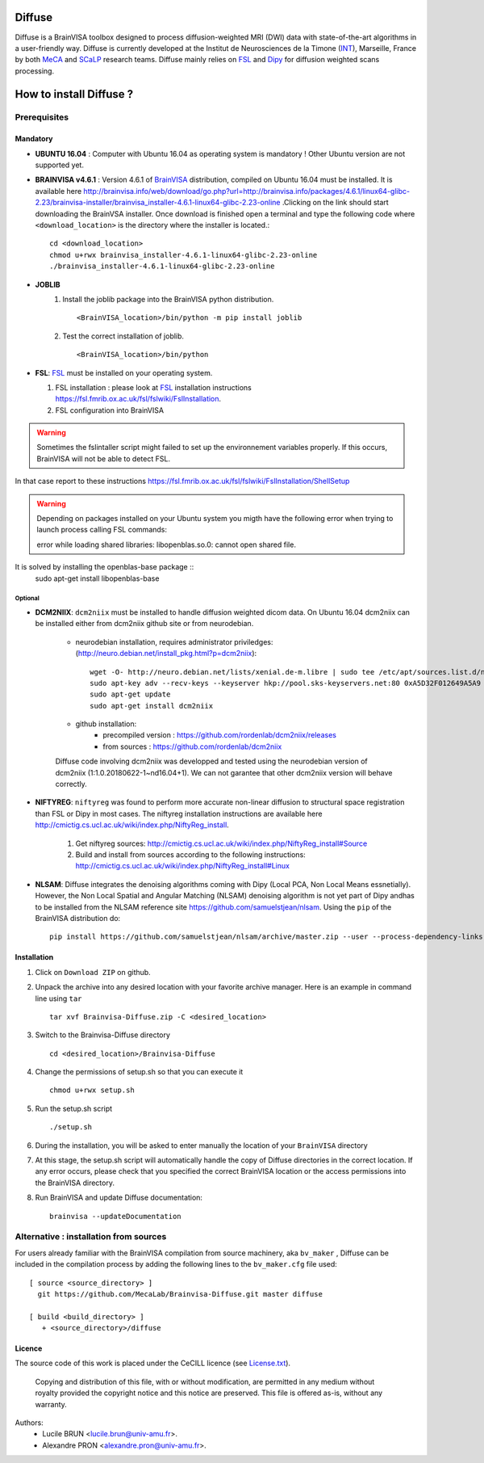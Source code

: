 ===========
**Diffuse**
===========


Diffuse is a BrainVISA toolbox designed to process diffusion-weighted MRI (DWI) data with state-of-the-art algorithms in a
user-friendly way. Diffuse is currently developed  at the Institut de Neurosciences de la Timone (INT_), Marseille,
France by both MeCA_ and  SCaLP_  research teams. Diffuse mainly relies on  FSL_   and Dipy_ for  diffusion weighted scans processing.

    .. _INT: http://www.int.univ-amu.fr/
    .. _Meca: https://meca-brain.org/
    .. _SCaLP: http://www.int.univ-amu.fr/spip.php?page=equipe&equipe=SCaLP&lang=en
    .. _FSL: https://fsl.fmrib.ox.ac.uk/fsl/fslwiki/
    .. _Dipy: https://nipy.org/dipy


=========================
How to install Diffuse ?
=========================

-------------
Prerequisites
-------------

Mandatory
=========
* **UBUNTU 16.04** : Computer with Ubuntu 16.04 as operating system is mandatory !  Other Ubuntu version are not supported yet.

* **BRAINVISA v4.6.1** : Version 4.6.1 of  BrainVISA_ distribution, compiled on Ubuntu 16.04  must be installed. It is available here http://brainvisa.info/web/download/go.php?url=http://brainvisa.info/packages/4.6.1/linux64-glibc-2.23/brainvisa-installer/brainvisa_installer-4.6.1-linux64-glibc-2.23-online .Clicking on the link should start downloading the BrainVSA installer. Once download is finished open a terminal and type the following code where ``<download_location>`` is the directory where the installer is located.: ::

    cd <download_location>
    chmod u+rwx brainvisa_installer-4.6.1-linux64-glibc-2.23-online
    ./brainvisa_installer-4.6.1-linux64-glibc-2.23-online




* **JOBLIB**
    1.  Install the joblib package into the BrainVISA python distribution. ::


        <BrainVISA_location>/bin/python -m pip install joblib


    2.  Test the correct installation of joblib. ::

        <BrainVISA_location>/bin/python



* **FSL**: FSL_ must be installed on your operating system.

  1. FSL installation : please look at FSL_ installation instructions https://fsl.fmrib.ox.ac.uk/fsl/fslwiki/FslInstallation.
  2. FSL configuration into BrainVISA

.. WARNING:: Sometimes the fslintaller script might failed to set up the environnement variables properly. If this occurs, BrainVISA will not be able to detect FSL.
In that case report to these instructions https://fsl.fmrib.ox.ac.uk/fsl/fslwiki/FslInstallation/ShellSetup

.. WARNING:: Depending on packages installed on your Ubuntu system you migth have the following error when trying to launch process calling FSL commands:  ::

                error while loading shared libraries: libopenblas.so.0: cannot open shared file.
It is solved by installing the openblas-base package ::
        sudo apt-get install libopenblas-base


Optional
--------

* **DCM2NIIX**: ``dcm2niix`` must be installed to handle diffusion weighted dicom data. On  Ubuntu 16.04 dcm2niix can be installed either from dcm2niix github site or from neurodebian.

    + neurodebian installation, requires administrator priviledges: (http://neuro.debian.net/install_pkg.html?p=dcm2niix): ::

        wget -O- http://neuro.debian.net/lists/xenial.de-m.libre | sudo tee /etc/apt/sources.list.d/neurodebian.sources.list
        sudo apt-key adv --recv-keys --keyserver hkp://pool.sks-keyservers.net:80 0xA5D32F012649A5A9
        sudo apt-get update
        sudo apt-get install dcm2niix


    + github installation:
        * precompiled version :  https://github.com/rordenlab/dcm2niix/releases
        * from sources : https://github.com/rordenlab/dcm2niix

    Diffuse code involving dcm2niix was developped and tested using the neurodebian version of dcm2niix (1:1.0.20180622-1~nd16.04+1).
    We can not garantee that other dcm2niix version will behave correctly.


* **NIFTYREG**: ``niftyreg`` was found to perform more accurate non-linear  diffusion to structural space registration than FSL or Dipy in most cases. The niftyreg installation instructions are available here http://cmictig.cs.ucl.ac.uk/wiki/index.php/NiftyReg_install.

     1. Get niftyreg sources: http://cmictig.cs.ucl.ac.uk/wiki/index.php/NiftyReg_install#Source

     2. Build and install from sources according to the following instructions: http://cmictig.cs.ucl.ac.uk/wiki/index.php/NiftyReg_install#Linux

* **NLSAM**: Diffuse integrates the denoising algorithms coming with Dipy (Local PCA, Non Local Means essnetially). However, the  Non Local Spatial and Angular Matching (NLSAM) denoising algorithm is not yet part of Dipy andhas to be installed from the NLSAM reference site https://github.com/samuelstjean/nlsam.  Using the ``pip`` of the BrainVISA distribution do: ::

        pip install https://github.com/samuelstjean/nlsam/archive/master.zip --user --process-dependency-links





Installation
============

1. Click on ``Download ZIP`` on github.

2. Unpack the archive into any desired location with your favorite archive manager.
   Here is an example in command line using ``tar`` ::

    tar xvf Brainvisa-Diffuse.zip -C <desired_location>

3. Switch to the Brainvisa-Diffuse directory ::

    cd <desired_location>/Brainvisa-Diffuse

4. Change the permissions of setup.sh so that you can execute it ::

    chmod u+rwx setup.sh

5. Run the setup.sh script ::

    ./setup.sh

6. During the installation, you will be asked to enter manually the location of your ``BrainVISA`` directory

7. At this stage, the setup.sh script will automatically handle the copy of Diffuse directories in the correct
   location. If any error occurs, please check that you specified the correct BrainVISA location or the access permissions into the BrainVISA directory.

8. Run BrainVISA and update Diffuse documentation::

    brainvisa --updateDocumentation




---------------------------------------
Alternative : installation from sources
---------------------------------------

For users already familiar with the BrainVISA compilation from source machinery, aka ``bv_maker`` , Diffuse can be included in the compilation process by adding the following lines to the ``bv_maker.cfg``
file used::

    [ source <source_directory> ]
      git https://github.com/MecaLab/Brainvisa-Diffuse.git master diffuse

    [ build <build_directory> ]
       + <source_directory>/diffuse





Licence
=======

The source code of this work is placed under the CeCILL licence (see `<License.txt>`_).

.. _BrainVISA: http://brainvisa.info/
.. _GSL: http://www.gnu.org/software/gsl/
.. _BrainVISA download page: http://brainvisa.info/web/download.html

 Copying and distribution of this file, with or without modification, are permitted in any medium without royalty provided the copyright notice and this notice are preserved. This file is offered as-is, without any warranty.


Authors:
        * Lucile BRUN  <lucile.brun@univ-amu.fr>.
        * Alexandre PRON <alexandre.pron@univ-amu.fr>.




